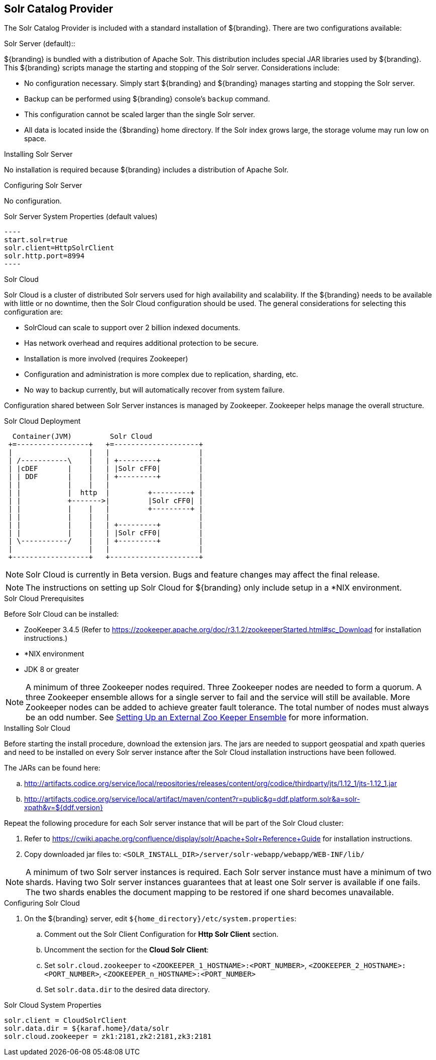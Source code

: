 :title: Solr Catalog Provider
:type: source
:status: published
:link: _solr_catalog_provider
:summary: Uses Solr as a catalog.
:federated:
:connected:
:catalogprovider: x
:storageprovider:
:catalogstore:

== {title}

The Solr Catalog Provider is included with a standard installation of ${branding}. There are two configurations available:

.[[_internal_solr]]Solr Server (default)::
${branding} is bundled with a distribution
of Apache Solr. This distribution includes special JAR libraries used by ${branding}.
This ${branding} scripts manage the starting and stopping of the Solr server.
Considerations include:

* No configuration necessary. Simply start ${branding} and ${branding} manages starting and
stopping the Solr server.
* Backup can be performed using ${branding} console's `backup` command.
* This configuration cannot be scaled larger than the single Solr server.
* All data is located inside the {$branding} home directory. If the Solr index grows
  large, the storage volume may run low on space.

.Installing Solr Server
No installation is required because ${branding} includes a distribution of Apache Solr.

.Configuring Solr Server
No configuration.

.Solr Server System Properties (default values)
 ----
 start.solr=true
 solr.client=HttpSolrClient
 solr.http.port=8994
 ----

.[[_solr_cloud]]Solr Cloud
Solr Cloud is a cluster of distributed Solr servers used for high
availability and scalability. If the ${branding} needs to be available with little or no downtime,
 then the Solr Cloud configuration should be used. The general considerations for selecting
  this configuration are:

 * SolrCloud can scale to support over 2 billion indexed documents.
 * Has network overhead and requires additional protection to be secure.
 * Installation is more involved (requires Zookeeper)
 * Configuration and administration is more complex due to replication, sharding, etc.
 * No way to backup currently, but will automatically recover from system failure.

Configuration shared between Solr Server instances is managed by Zookeeper.
Zookeeper helps manage the overall structure.

.Solr Cloud Deployment
[ditaa,solrcloud-diagram,png]
....
  Container(JVM)         Solr Cloud
 +=-----------------+   +=--------------------+
 |                  |   |                     |
 | /-----------\    |   | +---------+         |
 | |cDEF       |    |   | |Solr cFF0|         |
 | | DDF       |    |   | +---------+         |
 | |           |    |   |                     |
 | |           |  http  |         +---------+ |
 | |           +------->|         |Solr cFF0| |
 | |           |    |   |         +---------+ |
 | |           |    |   |                     |
 | |           |    |   | +---------+         |
 | |           |    |   | |Solr cFF0|         |
 | \-----------/    |   | +---------+         |
 |                  |   |                     |
 +------------------+   +---------------------+
....

[NOTE]
====
Solr Cloud is currently in Beta version.
Bugs and feature changes may affect the final release.
====

[NOTE]
====
The instructions on setting up Solr Cloud for ${branding} only include setup in a *NIX environment.
====

.Solr Cloud Prerequisites
Before Solr Cloud can be installed:

* ZooKeeper 3.4.5 (Refer to https://zookeeper.apache.org/doc/r3.1.2/zookeeperStarted.html#sc_Download for installation instructions.)
* *NIX environment
* JDK 8 or greater

[NOTE]
====
A minimum of three Zookeeper nodes required.
Three Zookeeper nodes are needed to form a quorum.
A three Zookeeper ensemble allows for a single server to fail and the service will still be available.
More Zookeeper nodes can be added to achieve greater fault tolerance. The total number of nodes must always be an odd number.
See https://lucene.apache.org/solr/guide/7_4/setting-up-an-external-zookeeper-ensemble.html#SettingUpanExternalZooKeeperEnsemble-SettingupaZooKeeperEnsemble[
Setting Up an External Zoo Keeper Ensemble] for more information.
====

.Installing Solr Cloud

Before starting the install procedure, download the extension jars. The jars are needed to support
geospatial and xpath queries and need to be installed on every Solr server instance after the Solr
Cloud installation instructions have been followed.

The JARs can be found here:

.. http://artifacts.codice.org/service/local/repositories/releases/content/org/codice/thirdparty/jts/1.12_1/jts-1.12_1.jar
.. http://artifacts.codice.org/service/local/artifact/maven/content?r=public&g=ddf.platform.solr&a=solr-xpath&v=${ddf.version}

Repeat the following procedure for each Solr server instance that will be part of the Solr Cloud cluster:

. Refer to https://cwiki.apache.org/confluence/display/solr/Apache+Solr+Reference+Guide for installation instructions.
. Copy downloaded jar files to: `<SOLR_INSTALL_DIR>/server/solr-webapp/webapp/WEB-INF/lib/`

[NOTE]
====
A minimum of two Solr server instances is required. Each Solr server instance must have a minimum of two shards.
Having two Solr server instances guarantees that at least one Solr server is available if one fails.
The two shards enables the document mapping to be restored if one shard becomes unavailable.
====

.Configuring Solr Cloud
. On the ${branding} server, edit `${home_directory}/etc/system.properties`:
.. Comment out the Solr Client Configuration for *Http Solr Client* section.
.. Uncomment the section for the *Cloud Solr Client*:
.. Set `solr.cloud.zookeeper` to `<ZOOKEEPER_1_HOSTNAME>:<PORT_NUMBER>`, `<ZOOKEEPER_2_HOSTNAME>:<PORT_NUMBER>`, `<ZOOKEEPER_n_HOSTNAME>:<PORT_NUMBER>`
.. Set `solr.data.dir` to the desired data directory.

.Solr Cloud System Properties
----
solr.client = CloudSolrClient
solr.data.dir = ${karaf.home}/data/solr
solr.cloud.zookeeper = zk1:2181,zk2:2181,zk3:2181
----
